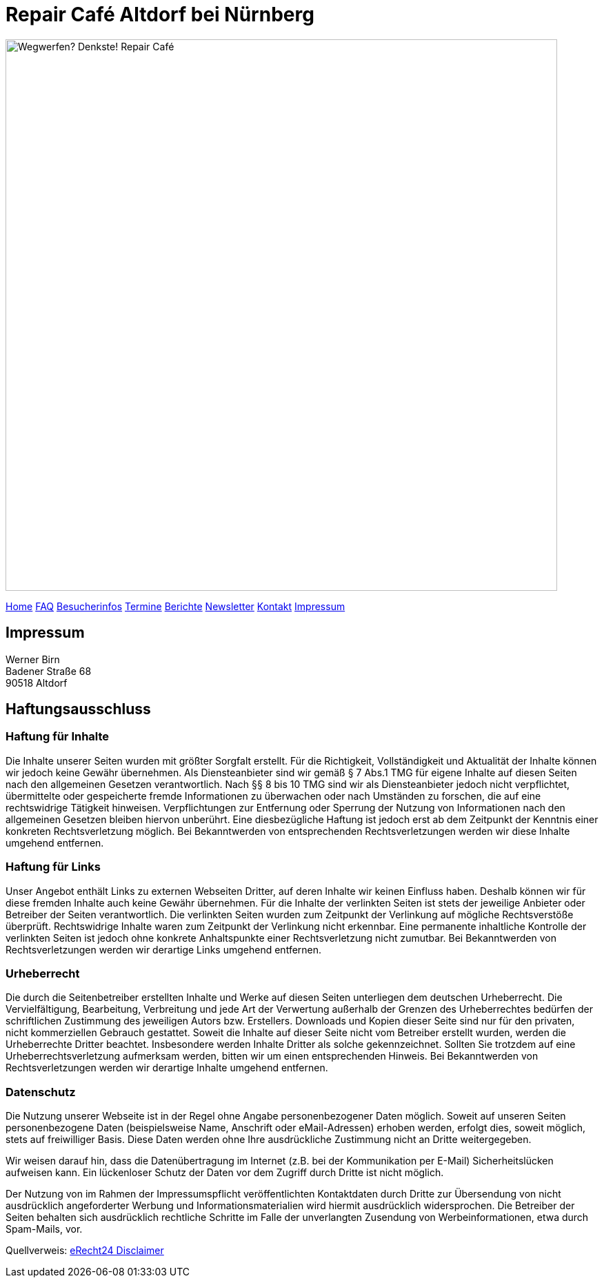 = Repair Café Altdorf bei Nürnberg
:linkcss:
:stylesdir: styles
:docinfo1:
:icons:
:imagesdir: images
:keywords: Repair Cafe, Altdorf, Nürnberg, reparieren, wegwerfen
:description: Repair Cafe in Altdorf bei Nürnberg

image:repaircafe_banner_1000px.png["Wegwerfen? Denkste! Repair Café", width=800]

[role="navbar"]
link:index.html[Home]
link:faq.html[FAQ]
link:besucherinfos.html[Besucherinfos]
link:termine.html[Termine]
link:berichte.hmtl[Berichte]
link:newsletter.html[Newsletter]
link:kontakt.html[Kontakt]
link:impressum.html[Impressum]

== Impressum

Werner Birn +
Badener Straße 68 +
90518 Altdorf

== Haftungsausschluss

=== Haftung für Inhalte

Die Inhalte unserer Seiten wurden mit größter Sorgfalt erstellt. Für
die Richtigkeit, Vollständigkeit und Aktualität der Inhalte können
wir jedoch keine Gewähr übernehmen. Als Diensteanbieter sind wir
gemäß § 7 Abs.1 TMG für eigene Inhalte auf diesen Seiten nach den
allgemeinen Gesetzen verantwortlich. Nach §§ 8 bis 10 TMG sind wir
als Diensteanbieter jedoch nicht verpflichtet, übermittelte oder
gespeicherte fremde Informationen zu überwachen oder nach Umständen
zu forschen, die auf eine rechtswidrige Tätigkeit hinweisen.
Verpflichtungen zur Entfernung oder Sperrung der Nutzung von
Informationen nach den allgemeinen Gesetzen bleiben hiervon
unberührt. Eine diesbezügliche Haftung ist jedoch erst ab dem
Zeitpunkt der Kenntnis einer konkreten Rechtsverletzung möglich. Bei
Bekanntwerden von entsprechenden Rechtsverletzungen werden wir diese
Inhalte umgehend entfernen.

=== Haftung für Links

Unser Angebot enthält Links zu externen Webseiten Dritter, auf deren
Inhalte wir keinen Einfluss haben. Deshalb können wir für diese
fremden Inhalte auch keine Gewähr übernehmen. Für die Inhalte der
verlinkten Seiten ist stets der jeweilige Anbieter oder Betreiber der
Seiten verantwortlich. Die verlinkten Seiten wurden zum Zeitpunkt der
Verlinkung auf mögliche Rechtsverstöße überprüft. Rechtswidrige
Inhalte waren zum Zeitpunkt der Verlinkung nicht erkennbar. Eine
permanente inhaltliche Kontrolle der verlinkten Seiten ist jedoch
ohne konkrete Anhaltspunkte einer Rechtsverletzung nicht zumutbar.
Bei Bekanntwerden von Rechtsverletzungen werden wir derartige Links
umgehend entfernen.

=== Urheberrecht

Die durch die Seitenbetreiber erstellten Inhalte und Werke auf diesen
Seiten unterliegen dem deutschen Urheberrecht. Die Vervielfältigung,
Bearbeitung, Verbreitung und jede Art der Verwertung außerhalb der
Grenzen des Urheberrechtes bedürfen der schriftlichen Zustimmung des
jeweiligen Autors bzw. Erstellers. Downloads und Kopien dieser Seite
sind nur für den privaten, nicht kommerziellen Gebrauch gestattet.
Soweit die Inhalte auf dieser Seite nicht vom Betreiber erstellt
wurden, werden die Urheberrechte Dritter beachtet. Insbesondere
werden Inhalte Dritter als solche gekennzeichnet. Sollten Sie
trotzdem auf eine Urheberrechtsverletzung aufmerksam werden, bitten
wir um einen entsprechenden Hinweis. Bei Bekanntwerden von
Rechtsverletzungen werden wir derartige Inhalte umgehend entfernen.

=== Datenschutz

Die Nutzung unserer Webseite ist in der Regel ohne Angabe
personenbezogener Daten möglich. Soweit auf unseren Seiten
personenbezogene Daten (beispielsweise Name, Anschrift oder
eMail-Adressen) erhoben werden, erfolgt dies, soweit möglich, stets
auf freiwilliger Basis. Diese Daten werden ohne Ihre ausdrückliche
Zustimmung nicht an Dritte weitergegeben.

Wir weisen darauf hin, dass die Datenübertragung im Internet (z.B.
bei der Kommunikation per E-Mail) Sicherheitslücken aufweisen kann.
Ein lückenloser Schutz der Daten vor dem Zugriff durch Dritte ist
nicht möglich.

Der Nutzung von im Rahmen der Impressumspflicht veröffentlichten
Kontaktdaten durch Dritte zur Übersendung von nicht ausdrücklich
angeforderter Werbung und Informationsmaterialien wird hiermit
ausdrücklich widersprochen. Die Betreiber der Seiten behalten sich
ausdrücklich rechtliche Schritte im Falle der unverlangten Zusendung
von Werbeinformationen, etwa durch Spam-Mails, vor.

Quellverweis:
link:http://www.e-recht24.de/muster-disclaimer.htm[eRecht24 Disclaimer]
